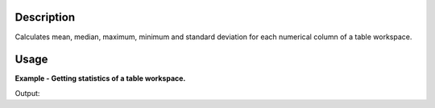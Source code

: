 .. algorithm::

.. summary::

.. alias::

.. properties::

Description
-----------

Calculates mean, median, maximum, minimum and standard deviation for each
numerical column of a table workspace.

Usage
-----

**Example - Getting statistics of a table workspace.**

.. testcode:: ExStatisticsOfTableWorkspace

    ws = CreateEmptyTableWorkspace()
    ws.addColumn('int', 'a')
    ws.addColumn('float', 'b')
    ws.addRow([1, 3.2])
    ws.addRow([2, 3.4])
    ws.addRow([3, 3.6])
    ws.addRow([4, 3.8])

    stats = StatisticsOfTableWorkspace(ws)

    for idx in range(stats.rowCount()):
        stat_name = stats.column('statistic')[idx]
        stat_value = stats.column('a')[idx]
        print '%s of column \'a\' is %.3f' % (stat_name, stat_value)

Output:

.. testoutput:: ExStatisticsOfTableWorkspace

    standard_deviation of column 'a' is 1.118
    minimum of column 'a' is 1.000
    median of column 'a' is 2.500
    maximum of column 'a' is 4.000
    mean of column 'a' is 2.500

.. categories::

.. sourcelink::
